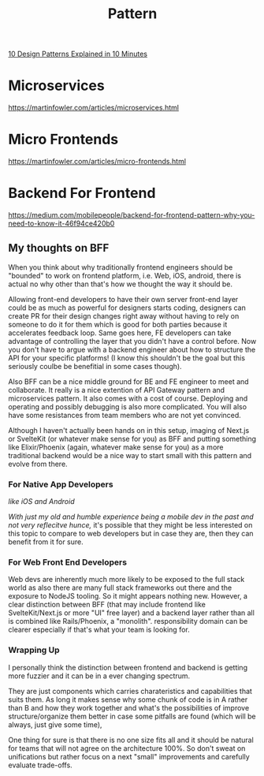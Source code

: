 #+title: Pattern

[[https://www.youtube.com/watch?v=tv-_1er1mWI][10 Design Patterns Explained in 10 Minutes]]

* Microservices
https://martinfowler.com/articles/microservices.html

* Micro Frontends
https://martinfowler.com/articles/micro-frontends.html

* Backend For Frontend
https://medium.com/mobilepeople/backend-for-frontend-pattern-why-you-need-to-know-it-46f94ce420b0

** My thoughts on BFF
When you think about why traditionally frontend engineers should be "bounded" to work on frontend platform, i.e. Web, iOS, android, there is actual no why other than that's how we thought the way it should be.

Allowing front-end developers to have their own server front-end layer could be as much as powerful for designers starts coding, designers can create PR for their design changes right away without having to rely on someone to do it for them which is good for both parties because it accelerates feedback loop. Same goes here, FE developers can take advantage of controlling the layer that you didn't have a control before. Now you don't have to argue with a backend engineer about how to structure the API for your specific platforms! (I know this shouldn't be the goal but this seriously coulbe be benefitial in some cases though).

Also BFF can be a nice middle ground for BE and FE engineer to meet and collaborate. It really is a nice extention of API Gateway pattern and microservices pattern. It also comes with a cost of course. Deploying and operating and possibly debugging is also more complicated. You will also have some resistances from team members who are not yet convinced.

Although I haven't actually been hands on in this setup, imaging of Next.js or SvelteKit (or whatever make sense for you) as BFF and putting something like Elixir/Phoenix (again, whatever make sense for you) as a more traditional backend would be a nice way to start small with this pattern and evolve from there.

*** For Native App Developers
/like iOS and Android/

/With just my old and humble experience being a mobile dev in the past and not very reflecitve hunce,/ it's possible that they might be less interested on this topic to compare to web developers but in case they are, then they can benefit from it for sure.

*** For Web Front End Developers
Web devs are inherently much more likely to be exposed to the full stack world as also there are many full stack frameworks out there and the exposure to NodeJS tooling. So it might appears nothing new. However, a clear distinction between BFF (that may include frontend like SvelteKit/Next.js or more "UI" free layer) and a backend layer rather than all is combined like Rails/Phoenix, a "monolith". responsibility domain can be clearer especially if that's what your team is looking for.

*** Wrapping Up
I personally think the distinction between frontend and backend is getting more fuzzier and it can be in a ever changing spectrum.

They are just components which carries charateristics and capabilities that suits them. As long it makes sense why some chunk of code is in A rather than B and how they work together and what's the possibilities of improve structure/organize them better in case some pitfalls are found (which will be always, just give some time),

One thing for sure is that there is no one size fits all and it should be natural for teams that will not agree on the architecture 100%. So don't sweat on unifications but rather focus on a next "small" improvements and carefully evaluate trade-offs.
